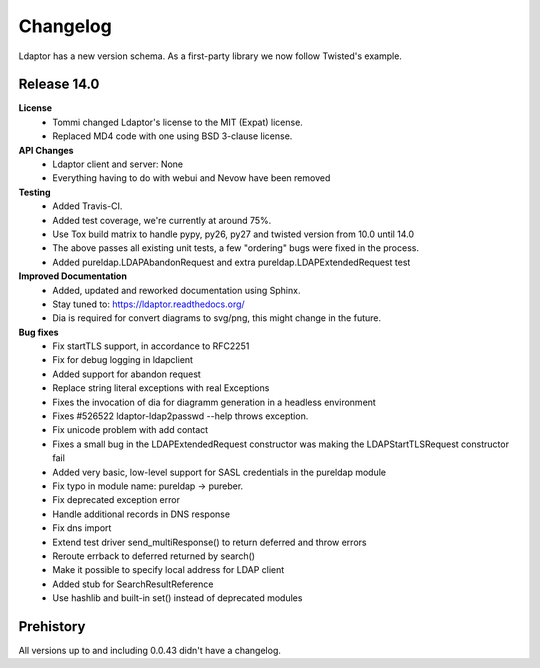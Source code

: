 Changelog
=========
Ldaptor has a new version schema. As a first-party library we now follow Twisted's example.

Release 14.0
------------

**License**
    * Tommi changed Ldaptor's license to the MIT (Expat) license.
    * Replaced MD4 code with one using BSD 3-clause license.

**API Changes**
    * Ldaptor client and server: None
    * Everything having to do with webui and Nevow have been removed

**Testing**
    * Added Travis-CI.
    * Added test coverage, we're currently at around 75%.
    * Use Tox build matrix to handle pypy, py26, py27 and twisted version from 10.0 until 14.0
    * The above passes all existing unit tests, a few "ordering" bugs were fixed in the process.
    * Added pureldap.LDAPAbandonRequest and extra pureldap.LDAPExtendedRequest test

**Improved Documentation**
    * Added, updated and reworked documentation using Sphinx.
    * Stay tuned to: https://ldaptor.readthedocs.org/
    * Dia is required for convert diagrams to svg/png, this might change in the future.

**Bug fixes**
    * Fix startTLS support, in accordance to RFC2251
    * Fix for debug logging in ldapclient
    * Added support for abandon request
    * Replace string literal exceptions with real Exceptions
    * Fixes the invocation of dia for diagramm generation in a headless environment
    * Fixes #526522 ldaptor-ldap2passwd --help throws exception.
    * Fix unicode problem with add contact
    * Fixes a small bug in the LDAPExtendedRequest constructor was making the LDAPStartTLSRequest constructor fail
    * Added very basic, low-level support for SASL credentials in the pureldap module
    * Fix typo in module name: pureldap -> pureber.
    * Fix deprecated exception error
    * Handle additional records in DNS response
    * Fix dns import
    * Extend test driver send_multiResponse() to return deferred and throw errors
    * Reroute errback to deferred returned by search()
    * Make it possible to specify local address for LDAP client
    * Added stub for SearchResultReference
    * Use hashlib and built-in set() instead of deprecated modules


Prehistory
----------

All versions up to and including 0.0.43 didn't have a changelog.